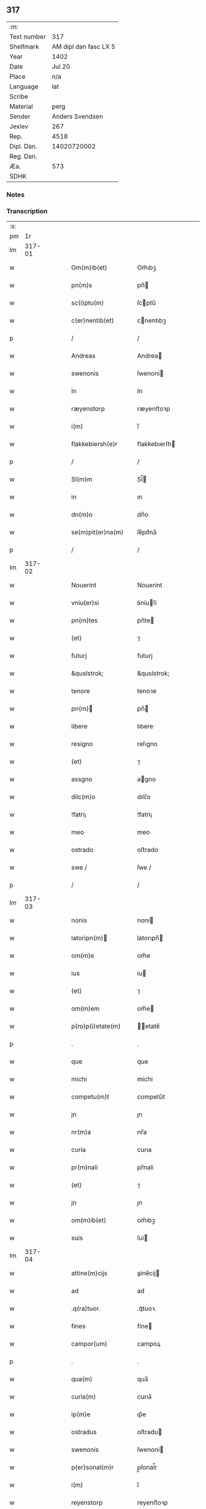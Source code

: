 ** 317
| :m:         |                       |
| Text number |                   317 |
| Shelfmark   | AM dipl dan fasc LX 5 |
| Year        |                  1402 |
| Date        |                Jul 20 |
| Place       |                   n/a |
| Language    |                   lat |
| Scribe      |                       |
| Material    |                  perg |
| Sender      |       Anders Svendsen |
| Jexlev      |                   267 |
| Rep.        |                  4518 |
| Dipl. Dan.  |           14020720002 |
| Reg. Dan.   |                       |
| Æa.         |                   573 |
| SDHK        |                       |

*** Notes


*** Transcription
| :s: |        |   |   |   |   |                     |                 |   |   |   |                         |     |   |   |   |        |
| pm  |     1r |   |   |   |   |                     |                 |   |   |   |                         |     |   |   |   |        |
| lm  | 317-01 |   |   |   |   |                     |                 |   |   |   |                         |     |   |   |   |        |
| w   |        |   |   |   |   | Om(m)ib(et)         | Om̅ıbꝫ           |   |   |   |                         | lat |   |   |   | 317-01 |
| w   |        |   |   |   |   | pn(m)s              | pn̅             |   |   |   |                         | lat |   |   |   | 317-01 |
| w   |        |   |   |   |   | sc(i)ptu(m)         | ſcptu̅          |   |   |   |                         | lat |   |   |   | 317-01 |
| w   |        |   |   |   |   | c(er)nentib(et)     | cnentıbꝫ       |   |   |   |                         | lat |   |   |   | 317-01 |
| p   |        |   |   |   |   | /                   | /               |   |   |   |                         | lat |   |   |   | 317-01 |
| w   |        |   |   |   |   | Andreas             | Andrea         |   |   |   |                         | lat |   |   |   | 317-01 |
| w   |        |   |   |   |   | swenonis            | ſwenoni        |   |   |   |                         | lat |   |   |   | 317-01 |
| w   |        |   |   |   |   | In                  | In              |   |   |   |                         | lat |   |   |   | 317-01 |
| w   |        |   |   |   |   | ræyenstorp          | ræyenﬅoꝛp       |   |   |   |                         | lat |   |   |   | 317-01 |
| w   |        |   |   |   |   | i(m)                | ı̅               |   |   |   |                         | lat |   |   |   | 317-01 |
| w   |        |   |   |   |   | flakkebiersh(e)r    | flakkebıerſh   |   |   |   |                         | lat |   |   |   | 317-01 |
| p   |        |   |   |   |   | /                   | /               |   |   |   |                         | lat |   |   |   | 317-01 |
| w   |        |   |   |   |   | Sl(m)m              | Sl̅             |   |   |   |                         | lat |   |   |   | 317-01 |
| w   |        |   |   |   |   | in                  | ın              |   |   |   |                         | lat |   |   |   | 317-01 |
| w   |        |   |   |   |   | dn(m)o              | dn̅o             |   |   |   |                         | lat |   |   |   | 317-01 |
| w   |        |   |   |   |   | se(m)pit(er)na(m)   | ſe̅pıt͛na̅         |   |   |   |                         | lat |   |   |   | 317-01 |
| p   |        |   |   |   |   | /                   | /               |   |   |   |                         | lat |   |   |   | 317-01 |
| lm  | 317-02 |   |   |   |   |                     |                 |   |   |   |                         |     |   |   |   |        |
| w   |        |   |   |   |   | Nouerint            | Nouerínt        |   |   |   |                         | lat |   |   |   | 317-02 |
| w   |        |   |   |   |   | vniu(er)si          | ỽniuſi         |   |   |   |                         | lat |   |   |   | 317-02 |
| w   |        |   |   |   |   | pn(m)tes            | pn̅te           |   |   |   |                         | lat |   |   |   | 317-02 |
| w   |        |   |   |   |   | (et)                | ⁊               |   |   |   |                         | lat |   |   |   | 317-02 |
| w   |        |   |   |   |   | futurj              | futurj          |   |   |   |                         | lat |   |   |   | 317-02 |
| w   |        |   |   |   |   | &quslstrok;         | &quslstrok;     |   |   |   |                         | lat |   |   |   | 317-02 |
| w   |        |   |   |   |   | tenore              | tenoꝛe          |   |   |   |                         | lat |   |   |   | 317-02 |
| w   |        |   |   |   |   | pn(m)              | pn̅             |   |   |   |                         | lat |   |   |   | 317-02 |
| w   |        |   |   |   |   | libere              | lıbere          |   |   |   |                         | lat |   |   |   | 317-02 |
| w   |        |   |   |   |   | resigno             | reſıgno         |   |   |   |                         | lat |   |   |   | 317-02 |
| w   |        |   |   |   |   | (et)                | ⁊               |   |   |   |                         | lat |   |   |   | 317-02 |
| w   |        |   |   |   |   | assgno              | agno           |   |   |   |                         | lat |   |   |   | 317-02 |
| w   |        |   |   |   |   | dilc(m)o            | dılc̅o           |   |   |   |                         | lat |   |   |   | 317-02 |
| w   |        |   |   |   |   | !fatri¡             | !fatri¡         |   |   |   |                         | lat |   |   |   | 317-02 |
| w   |        |   |   |   |   | meo                 | meo             |   |   |   |                         | lat |   |   |   | 317-02 |
| w   |        |   |   |   |   | ostrado             | oﬅrado          |   |   |   |                         | lat |   |   |   | 317-02 |
| w   |        |   |   |   |   | swe /               | ſwe /           |   |   |   |                         | lat |   |   |   | 317-02 |
| p   |        |   |   |   |   | /                   | /               |   |   |   |                         | lat |   |   |   | 317-02 |
| lm  | 317-03 |   |   |   |   |                     |                 |   |   |   |                         |     |   |   |   |        |
| w   |        |   |   |   |   | nonis               | noni           |   |   |   |                         | lat |   |   |   | 317-03 |
| w   |        |   |   |   |   | latoripn(m)        | latorıpn̅       |   |   |   |                         | lat |   |   |   | 317-03 |
| w   |        |   |   |   |   | om(m)e              | om̅e             |   |   |   |                         | lat |   |   |   | 317-03 |
| w   |        |   |   |   |   | ius                 | iu             |   |   |   |                         | lat |   |   |   | 317-03 |
| w   |        |   |   |   |   | (et)                | ⁊               |   |   |   |                         | lat |   |   |   | 317-03 |
| w   |        |   |   |   |   | om(m)em             | om̅e            |   |   |   |                         | lat |   |   |   | 317-03 |
| w   |        |   |   |   |   | p(ro)p(i)etate(m)   | etate̅         |   |   |   |                         | lat |   |   |   | 317-03 |
| p   |        |   |   |   |   | .                   | .               |   |   |   |                         | lat |   |   |   | 317-03 |
| w   |        |   |   |   |   | que                 | que             |   |   |   |                         | lat |   |   |   | 317-03 |
| w   |        |   |   |   |   | michi               | michi           |   |   |   |                         | lat |   |   |   | 317-03 |
| w   |        |   |   |   |   | competu(m)t         | competu̅t        |   |   |   |                         | lat |   |   |   | 317-03 |
| w   |        |   |   |   |   | jn                  | ȷn              |   |   |   |                         | lat |   |   |   | 317-03 |
| w   |        |   |   |   |   | nr(m)a              | nr̅a             |   |   |   |                         | lat |   |   |   | 317-03 |
| w   |        |   |   |   |   | curia               | curıa           |   |   |   |                         | lat |   |   |   | 317-03 |
| w   |        |   |   |   |   | pr(m)nali           | pr̅nali          |   |   |   |                         | lat |   |   |   | 317-03 |
| w   |        |   |   |   |   | (et)                | ⁊               |   |   |   |                         | lat |   |   |   | 317-03 |
| w   |        |   |   |   |   | jn                  | ȷn              |   |   |   |                         | lat |   |   |   | 317-03 |
| w   |        |   |   |   |   | om(m)ib(et)         | om̅ıbꝫ           |   |   |   |                         | lat |   |   |   | 317-03 |
| w   |        |   |   |   |   | suis                | ſuí            |   |   |   |                         | lat |   |   |   | 317-03 |
| lm  | 317-04 |   |   |   |   |                     |                 |   |   |   |                         |     |   |   |   |        |
| w   |        |   |   |   |   | attine(m)cijs       | aine̅cij       |   |   |   |                         | lat |   |   |   | 317-04 |
| w   |        |   |   |   |   | ad                  | ad              |   |   |   |                         | lat |   |   |   | 317-04 |
| w   |        |   |   |   |   | .q(ra)tuor.         | .qᷓtuoꝛ.         |   |   |   |                         | lat |   |   |   | 317-04 |
| w   |        |   |   |   |   | fines               | fíne           |   |   |   |                         | lat |   |   |   | 317-04 |
| w   |        |   |   |   |   | campor(um)          | campoꝝ          |   |   |   |                         | lat |   |   |   | 317-04 |
| p   |        |   |   |   |   | .                   | .               |   |   |   |                         | lat |   |   |   | 317-04 |
| w   |        |   |   |   |   | qua(m)              | qua̅             |   |   |   |                         | lat |   |   |   | 317-04 |
| w   |        |   |   |   |   | curia(m)            | curıa̅           |   |   |   |                         | lat |   |   |   | 317-04 |
| w   |        |   |   |   |   | ip(m)e              | ıp̅e             |   |   |   |                         | lat |   |   |   | 317-04 |
| w   |        |   |   |   |   | ostradus            | oﬅradu         |   |   |   |                         | lat |   |   |   | 317-04 |
| w   |        |   |   |   |   | swenonis            | ſwenoni        |   |   |   |                         | lat |   |   |   | 317-04 |
| w   |        |   |   |   |   | p(er)sonal(m)r      | p̲ſonal̅r         |   |   |   |                         | lat |   |   |   | 317-04 |
| w   |        |   |   |   |   | i(m)                | ı̅               |   |   |   |                         | lat |   |   |   | 317-04 |
| w   |        |   |   |   |   | reyenstorp          | reyenﬅoꝛp       |   |   |   |                         | lat |   |   |   | 317-04 |
| w   |        |   |   |   |   | p(ro)n(m)c          | ꝓn̅c             |   |   |   |                         | lat |   |   |   | 317-04 |
| w   |        |   |   |   |   | jnhi(m)tat          | jnhı̅tat         |   |   |   |                         | lat |   |   |   | 317-04 |
| p   |        |   |   |   |   | /                   | /               |   |   |   |                         | lat |   |   |   | 317-04 |
| lm  | 317-05 |   |   |   |   |                     |                 |   |   |   |                         |     |   |   |   |        |
| w   |        |   |   |   |   | obligans            | oblıgan        |   |   |   |                         | lat |   |   |   | 317-05 |
| w   |        |   |   |   |   | me                  | me              |   |   |   |                         | lat |   |   |   | 317-05 |
| w   |        |   |   |   |   | ad                  | ad              |   |   |   |                         | lat |   |   |   | 317-05 |
| w   |        |   |   |   |   | approp(i)andu(m)    | aropandu̅      |   |   |   |                         | lat |   |   |   | 317-05 |
| w   |        |   |   |   |   | (et)                | ⁊               |   |   |   |                         | lat |   |   |   | 317-05 |
| w   |        |   |   |   |   | disbrigandu(m)      | dıſbrıgandu̅     |   |   |   |                         | lat |   |   |   | 317-05 |
| w   |        |   |   |   |   | ei                  | ei              |   |   |   |                         | lat |   |   |   | 317-05 |
| w   |        |   |   |   |   | dc(m)am             | dc̅a            |   |   |   |                         | lat |   |   |   | 317-05 |
| w   |        |   |   |   |   | curia(m)            | curıa̅           |   |   |   |                         | lat |   |   |   | 317-05 |
| w   |        |   |   |   |   | cu(m)               | cu̅              |   |   |   |                         | lat |   |   |   | 317-05 |
| w   |        |   |   |   |   | om(m)ib(et)         | om̅ıbꝫ           |   |   |   |                         | lat |   |   |   | 317-05 |
| w   |        |   |   |   |   | suis                | ſuı            |   |   |   |                         | lat |   |   |   | 317-05 |
| w   |        |   |   |   |   | p(er)tine(m)cijs    | p̲tine̅cij       |   |   |   |                         | lat |   |   |   | 317-05 |
| w   |        |   |   |   |   | ab                  | ab              |   |   |   |                         | lat |   |   |   | 317-05 |
| w   |        |   |   |   |   | jmpetic(m)oe        | mpetıc̅oe       |   |   |   |                         | lat |   |   |   | 317-05 |
| w   |        |   |   |   |   | q(o)r(um)cu(m)q(et) | qͦꝝcu̅qꝫ          |   |   |   |                         | lat |   |   |   | 317-05 |
| lm  | 317-06 |   |   |   |   |                     |                 |   |   |   |                         |     |   |   |   |        |
| w   |        |   |   |   |   | p(ro)ut             | ꝓut             |   |   |   |                         | lat |   |   |   | 317-06 |
| w   |        |   |   |   |   | exigu(m)t           | exıgu̅t          |   |   |   |                         | lat |   |   |   | 317-06 |
| w   |        |   |   |   |   | leges               | lege           |   |   |   |                         | lat |   |   |   | 317-06 |
| w   |        |   |   |   |   | t(er)re             | tre            |   |   |   |                         | lat |   |   |   | 317-06 |
| p   |        |   |   |   |   | /                   | /               |   |   |   |                         | lat |   |   |   | 317-06 |
| w   |        |   |   |   |   | Jn                  | Jn              |   |   |   |                         | lat |   |   |   | 317-06 |
| w   |        |   |   |   |   | cui(us)             | cuı᷒             |   |   |   |                         | lat |   |   |   | 317-06 |
| w   |        |   |   |   |   | rej                 | rej             |   |   |   |                         | lat |   |   |   | 317-06 |
| w   |        |   |   |   |   | testi(m)oniu(m)     | teﬅı̅onıu̅        |   |   |   |                         | lat |   |   |   | 317-06 |
| w   |        |   |   |   |   | sigillu(m)          | ſıgıllu̅         |   |   |   |                         | lat |   |   |   | 317-06 |
| w   |        |   |   |   |   | meu(m)              | meu̅             |   |   |   |                         | lat |   |   |   | 317-06 |
| p   |        |   |   |   |   | .                   | .               |   |   |   |                         | lat |   |   |   | 317-06 |
| w   |        |   |   |   |   | vna                 | ỽna             |   |   |   |                         | lat |   |   |   | 317-06 |
| p   |        |   |   |   |   | .                   | .               |   |   |   |                         | lat |   |   |   | 317-06 |
| w   |        |   |   |   |   | cu(m)               | cu̅              |   |   |   |                         | lat |   |   |   | 317-06 |
| w   |        |   |   |   |   | sigill(m)           | ſıgıll̅          |   |   |   |                         | lat |   |   |   | 317-06 |
| w   |        |   |   |   |   | nobiliu(m)          | nobılıu̅         |   |   |   |                         | lat |   |   |   | 317-06 |
| w   |        |   |   |   |   | viror(um)           | ỽiroꝝ           |   |   |   |                         | lat |   |   |   | 317-06 |
| w   |        |   |   |   |   | .v(et).             | .ỽꝫ.            |   |   |   |                         | lat |   |   |   | 317-06 |
| w   |        |   |   |   |   | dn(m)i              | dn̅ı             |   |   |   |                         | lat |   |   |   | 317-06 |
| w   |        |   |   |   |   | ioha(m)nis          | ıoha̅nı         |   |   |   |                         | lat |   |   |   | 317-06 |
| lm  | 317-07 |   |   |   |   |                     |                 |   |   |   |                         |     |   |   |   |        |
| w   |        |   |   |   |   | finkenow            | fínkenow        |   |   |   |                         | lat |   |   |   | 317-07 |
| w   |        |   |   |   |   | milit(is)           | militꝭ          |   |   |   |                         | lat |   |   |   | 317-07 |
| p   |        |   |   |   |   | .                   | .               |   |   |   |                         | lat |   |   |   | 317-07 |
| w   |        |   |   |   |   | dn(m)i              | dn̅ı             |   |   |   |                         | lat |   |   |   | 317-07 |
| w   |        |   |   |   |   | laure(m)cij         | laure̅cij        |   |   |   |                         | lat |   |   |   | 317-07 |
| w   |        |   |   |   |   | curati              | curati          |   |   |   |                         | lat |   |   |   | 317-07 |
| w   |        |   |   |   |   | ecc(m)ie            | ecc̅ıe           |   |   |   |                         | lat |   |   |   | 317-07 |
| w   |        |   |   |   |   | gu(m)nersløf        | gu̅nerſløf       |   |   |   |                         | lat |   |   |   | 317-07 |
| p   |        |   |   |   |   | .                   | .               |   |   |   |                         | lat |   |   |   | 317-07 |
| w   |        |   |   |   |   | Iacobj              | Iacobȷ          |   |   |   |                         | lat |   |   |   | 317-07 |
| w   |        |   |   |   |   | nicolai             | nícolai         |   |   |   |                         | lat |   |   |   | 317-07 |
| w   |        |   |   |   |   | rintaf              | ríntaf          |   |   |   |                         | lat |   |   |   | 317-07 |
| w   |        |   |   |   |   | (et)                | ⁊               |   |   |   |                         | lat |   |   |   | 317-07 |
| w   |        |   |   |   |   | pet(i)              | pet            |   |   |   |                         | lat |   |   |   | 317-07 |
| w   |        |   |   |   |   | skyttæ              | ſkyttæ          |   |   |   |                         | lat |   |   |   | 317-07 |
| w   |        |   |   |   |   | pn(m)tib(et)        | pn̅tıbꝫ          |   |   |   |                         | lat |   |   |   | 317-07 |
| w   |        |   |   |   |   | e(m)                | e̅               |   |   |   |                         | lat |   |   |   | 317-07 |
| w   |        |   |   |   |   | appe(m) /           | ae̅ /           |   |   |   |                         | lat |   |   |   | 317-07 |
| p   |        |   |   |   |   | /                   | /               |   |   |   |                         | lat |   |   |   | 317-07 |
| lm  | 317-08 |   |   |   |   |                     |                 |   |   |   |                         |     |   |   |   |        |
| w   |        |   |   |   |   | sum                 | ſu             |   |   |   |                         | lat |   |   |   | 317-08 |
| w   |        |   |   |   |   | Datu(m)             | Datu̅            |   |   |   |                         | lat |   |   |   | 317-08 |
| w   |        |   |   |   |   | sub                 | ſub             |   |   |   |                         | lat |   |   |   | 317-08 |
| w   |        |   |   |   |   | a(m)no              | a̅no             |   |   |   |                         | lat |   |   |   | 317-08 |
| w   |        |   |   |   |   | dn(m)i              | dn̅ı             |   |   |   |                         | lat |   |   |   | 317-08 |
| p   |        |   |   |   |   | .                   | .               |   |   |   |                         | lat |   |   |   | 317-08 |
| w   |        |   |   |   |   | Millesimo           | ılleſımo       |   |   |   |                         | lat |   |   |   | 317-08 |
| p   |        |   |   |   |   | .                   | .               |   |   |   |                         | lat |   |   |   | 317-08 |
| w   |        |   |   |   |   | quadringentesi(m)o  | quadríngenteſı̅o |   |   |   |                         | lat |   |   |   | 317-08 |
| p   |        |   |   |   |   | .                   | .               |   |   |   |                         | lat |   |   |   | 317-08 |
| w   |        |   |   |   |   | secu(m)do           | ſecu̅do          |   |   |   |                         | lat |   |   |   | 317-08 |
| p   |        |   |   |   |   | .                   | .               |   |   |   |                         | lat |   |   |   | 317-08 |
| w   |        |   |   |   |   | ip(m)o              | ıp̅o             |   |   |   |                         | lat |   |   |   | 317-08 |
| w   |        |   |   |   |   | die                 | dıe             |   |   |   |                         | lat |   |   |   | 317-08 |
| w   |        |   |   |   |   | sc(m)e              | ſc̅e             |   |   |   |                         | lat |   |   |   | 317-08 |
| w   |        |   |   |   |   | margarete           | margarete       |   |   |   |                         | lat |   |   |   | 317-08 |
| w   |        |   |   |   |   | virginis            | ỽırgini        |   |   |   |                         | lat |   |   |   | 317-08 |
| lm  | 317-09 |   |   |   |   |                     |                 |   |   |   |                         |     |   |   |   |        |
| w   |        |   |   |   |   |                     |                 |   |   |   | edition   Rep. no. 4518 | lat |   |   |   | 317-09 |
| :e: |        |   |   |   |   |                     |                 |   |   |   |                         |     |   |   |   |        |

